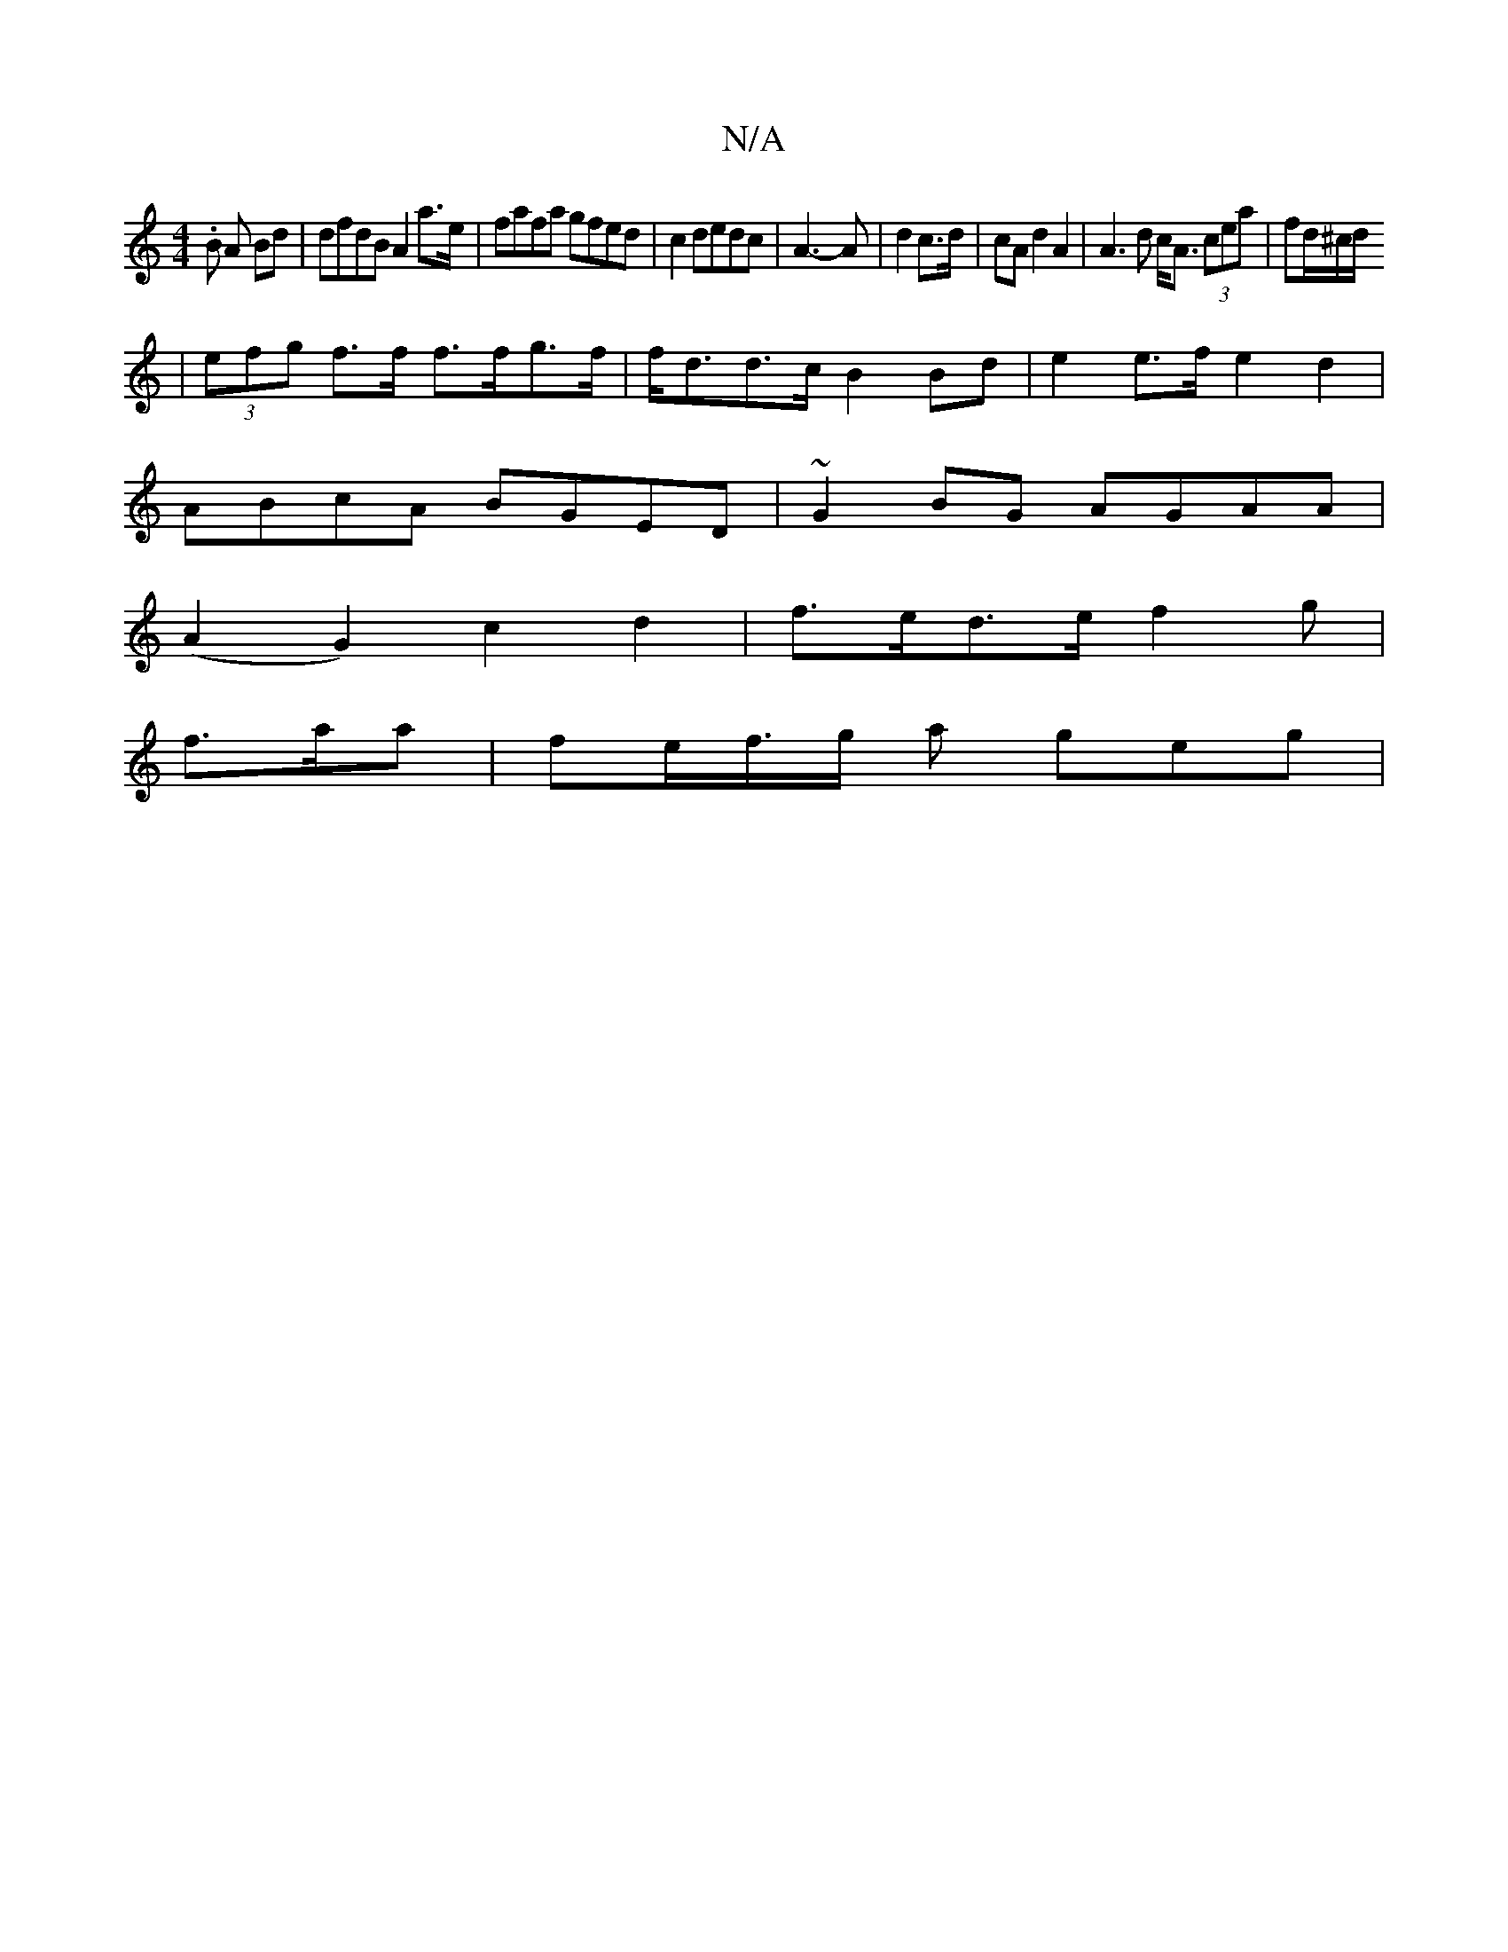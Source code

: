 X:1
T:N/A
M:4/4
R:N/A
K:Cmajor
.B A Bd | dfdB A2 a>e|fafa gfed|c2dedc|A3-A|d2 c>d|cA d2 A2 |A3d c<A (3cea|fd/2^c/2d/2
| (3efg f>f f>fg>f|f<dd>c B2 Bd|e2 e>f e2d2|
ABcA BGED|~G2 BG AGAA|
(A2G2) c2d2|f>ed>e f2 g|
f>aa|fe/f/>g a geg|

